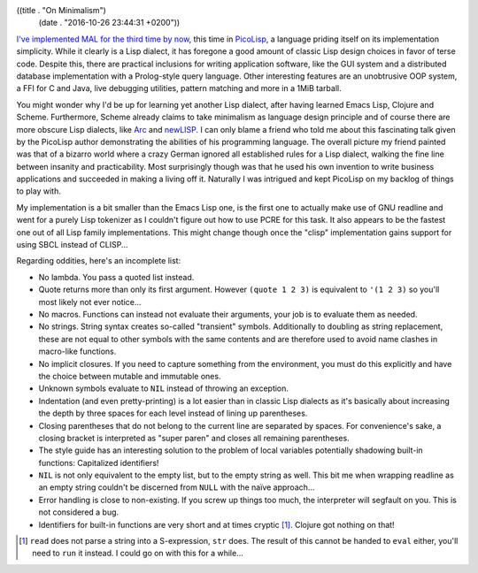 ((title . "On Minimalism")
 (date . "2016-10-26 23:44:31 +0200"))

`I've implemented MAL for the third time by now`_, this time in
PicoLisp_, a language priding itself on its implementation simplicity.
While it clearly is a Lisp dialect, it has foregone a good amount of
classic Lisp design choices in favor of terse code.  Despite this,
there are practical inclusions for writing application software, like
the GUI system and a distributed database implementation with a
Prolog-style query language.  Other interesting features are an
unobtrusive OOP system, a FFI for C and Java, live debugging
utilities, pattern matching and more in a 1MiB tarball.

You might wonder why I'd be up for learning yet another Lisp dialect,
after having learned Emacs Lisp, Clojure and Scheme.  Furthermore,
Scheme already claims to take minimalism as language design principle
and of course there are more obscure Lisp dialects, like Arc_ and
newLISP_.  I can only blame a friend who told me about this
fascinating talk given by the PicoLisp author demonstrating the
abilities of his programming language.  The overall picture my friend
painted was that of a bizarro world where a crazy German ignored all
established rules for a Lisp dialect, walking the fine line between
insanity and practicability.  Most surprisingly though was that he
used his own invention to write business applications and succeeded in
making a living off it.  Naturally I was intrigued and kept PicoLisp
on my backlog of things to play with.

My implementation is a bit smaller than the Emacs Lisp one, is the
first one to actually make use of GNU readline and went for a purely
Lisp tokenizer as I couldn't figure out how to use PCRE for this task.
It also appears to be the fastest one out of all Lisp family
implementations.  This might change though once the "clisp"
implementation gains support for using SBCL instead of CLISP...

Regarding oddities, here's an incomplete list:

- No lambda.  You pass a quoted list instead.
- Quote returns more than only its first argument.  However ``(quote 1
  2 3)`` is equivalent to ``'(1 2 3)`` so you'll most likely not ever
  notice...
- No macros.  Functions can instead not evaluate their arguments, your
  job is to evaluate them as needed.
- No strings.  String syntax creates so-called "transient" symbols.
  Additionally to doubling as string replacement, these are not equal
  to other symbols with the same contents and are therefore used to
  avoid name clashes in macro-like functions.
- No implicit closures.  If you need to capture something from the
  environment, you must do this explicitly and have the choice between
  mutable and immutable ones.
- Unknown symbols evaluate to ``NIL`` instead of throwing an
  exception.
- Indentation (and even pretty-printing) is a lot easier than in
  classic Lisp dialects as it's basically about increasing the depth
  by three spaces for each level instead of lining up parentheses.
- Closing parentheses that do not belong to the current line are
  separated by spaces.  For convenience's sake, a closing bracket is
  interpreted as "super paren" and closes all remaining parentheses.
- The style guide has an interesting solution to the problem of local
  variables potentially shadowing built-in functions: Capitalized
  identifiers!
- ``NIL`` is not only equivalent to the empty list, but to the empty
  string as well.  This bit me when wrapping readline as an empty
  string couldn't be discerned from ``NULL`` with the naïve
  approach...
- Error handling is close to non-existing.  If you screw up things too
  much, the interpreter will segfault on you.  This is not considered
  a bug.
- Identifiers for built-in functions are very short and at times
  cryptic [1]_.  Clojure got nothing on that!

.. [1] ``read`` does not parse a string into a S-expression, ``str``
       does.  The result of this cannot be handed to ``eval`` either,
       you'll need to ``run`` it instead.  I could go on with this for
       a while...

.. _I've implemented MAL for the third time by now: https://github.com/kanaka/mal/pull/239
.. _PicoLisp: http://picolisp.com/
.. _Arc: http://www.arclanguage.org/
.. _newLISP: http://www.newlisp.org/
